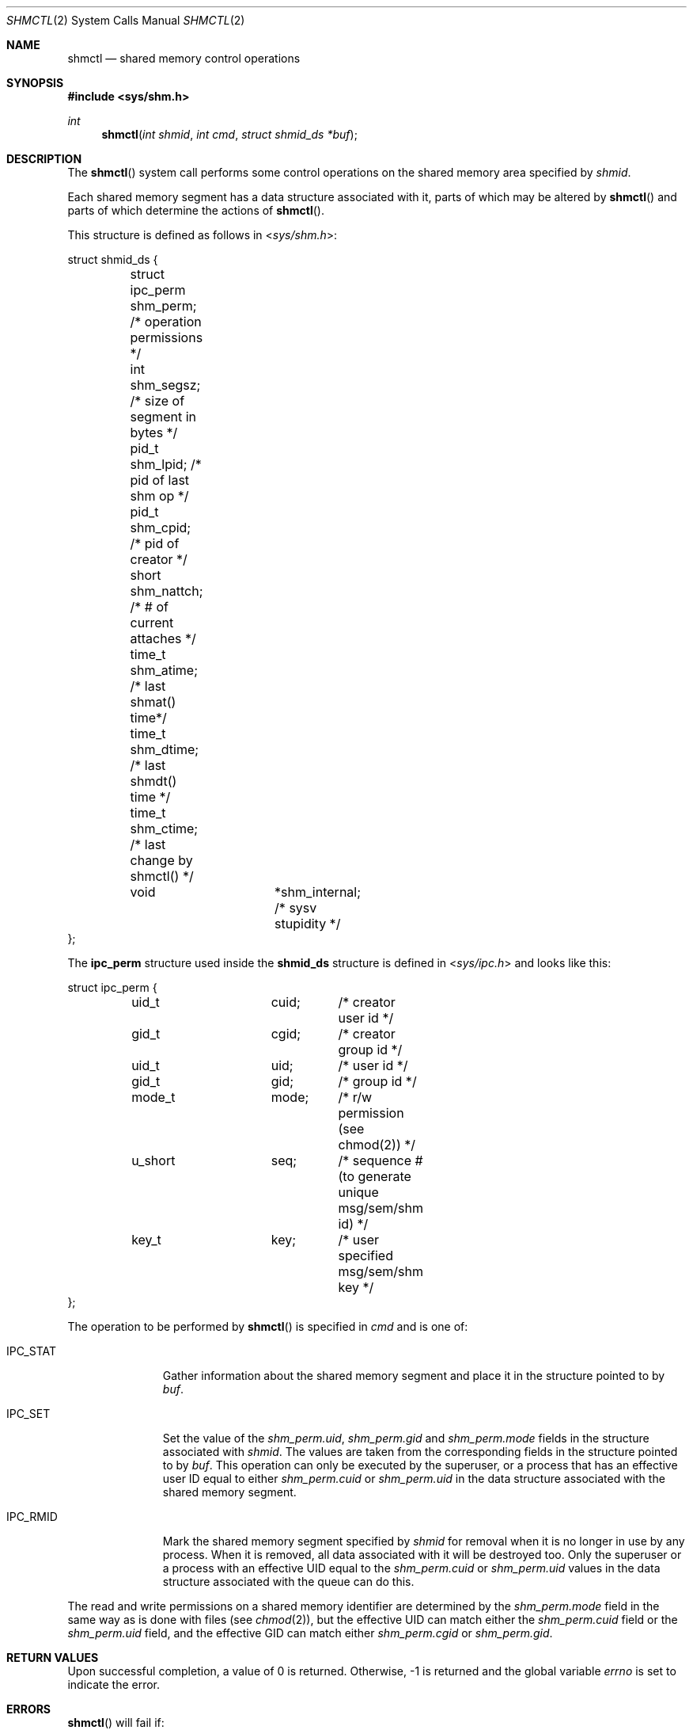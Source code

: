 .\"	$OpenBSD: shmctl.2,v 1.16 2014/11/15 22:19:53 guenther Exp $
.\"	$NetBSD: shmctl.2,v 1.3 1997/03/27 08:20:39 mikel Exp $
.\"
.\" Copyright (c) 1995 Frank van der Linden
.\" All rights reserved.
.\"
.\" Redistribution and use in source and binary forms, with or without
.\" modification, are permitted provided that the following conditions
.\" are met:
.\" 1. Redistributions of source code must retain the above copyright
.\"    notice, this list of conditions and the following disclaimer.
.\" 2. Redistributions in binary form must reproduce the above copyright
.\"    notice, this list of conditions and the following disclaimer in the
.\"    documentation and/or other materials provided with the distribution.
.\" 3. All advertising materials mentioning features or use of this software
.\"    must display the following acknowledgement:
.\"      This product includes software developed for the NetBSD Project
.\"      by Frank van der Linden
.\" 4. The name of the author may not be used to endorse or promote products
.\"    derived from this software without specific prior written permission
.\"
.\" THIS SOFTWARE IS PROVIDED BY THE AUTHOR ``AS IS'' AND ANY EXPRESS OR
.\" IMPLIED WARRANTIES, INCLUDING, BUT NOT LIMITED TO, THE IMPLIED WARRANTIES
.\" OF MERCHANTABILITY AND FITNESS FOR A PARTICULAR PURPOSE ARE DISCLAIMED.
.\" IN NO EVENT SHALL THE AUTHOR BE LIABLE FOR ANY DIRECT, INDIRECT,
.\" INCIDENTAL, SPECIAL, EXEMPLARY, OR CONSEQUENTIAL DAMAGES (INCLUDING, BUT
.\" NOT LIMITED TO, PROCUREMENT OF SUBSTITUTE GOODS OR SERVICES; LOSS OF USE,
.\" DATA, OR PROFITS; OR BUSINESS INTERRUPTION) HOWEVER CAUSED AND ON ANY
.\" THEORY OF LIABILITY, WHETHER IN CONTRACT, STRICT LIABILITY, OR TORT
.\" (INCLUDING NEGLIGENCE OR OTHERWISE) ARISING IN ANY WAY OUT OF THE USE OF
.\" THIS SOFTWARE, EVEN IF ADVISED OF THE POSSIBILITY OF SUCH DAMAGE.
.\"/
.Dd $Mdocdate: November 15 2014 $
.Dt SHMCTL 2
.Os
.Sh NAME
.Nm shmctl
.Nd shared memory control operations
.Sh SYNOPSIS
.In sys/shm.h
.Ft int
.Fn shmctl "int shmid" "int cmd" "struct shmid_ds *buf"
.Sh DESCRIPTION
The
.Fn shmctl
system call performs some control operations on the shared memory area
specified by
.Fa shmid .
.Pp
Each shared memory segment has a data structure associated with it,
parts of which may be altered by
.Fn shmctl
and parts of which determine the actions of
.Fn shmctl .
.Pp
This structure is defined as follows in
.In sys/shm.h :
.Bd -literal
struct shmid_ds {
	struct ipc_perm shm_perm;     /* operation permissions */
	int             shm_segsz;    /* size of segment in bytes */
	pid_t           shm_lpid;     /* pid of last shm op */
	pid_t           shm_cpid;     /* pid of creator */
	short           shm_nattch;   /* # of current attaches */
	time_t          shm_atime;    /* last shmat() time*/
	time_t          shm_dtime;    /* last shmdt() time */
	time_t          shm_ctime;    /* last change by shmctl() */
	void		*shm_internal; /* sysv stupidity */
};
.Ed
.Pp
The
.Bf -literal
ipc_perm
.Ef
structure used inside the
.Bf -literal
shmid_ds
.Ef
structure is defined in
.In sys/ipc.h
and looks like this:
.Bd -literal
struct ipc_perm {
	uid_t		cuid;	/* creator user id */
	gid_t		cgid;	/* creator group id */
	uid_t		uid;	/* user id */
	gid_t		gid;	/* group id */
	mode_t		mode;	/* r/w permission (see chmod(2)) */
	u_short		seq;	/* sequence # (to generate unique msg/sem/shm id) */
	key_t		key;	/* user specified msg/sem/shm key */
};
.Ed
.Pp
The operation to be performed by
.Fn shmctl
is specified in
.Fa cmd
and is one of:
.Bl -tag -width IPC_RMIDX
.It Dv IPC_STAT
Gather information about the shared memory segment and place it in the
structure pointed to by
.Fa buf .
.It Dv IPC_SET
Set the value of the
.Va shm_perm.uid ,
.Va shm_perm.gid
and
.Va shm_perm.mode
fields in the structure associated with
.Fa shmid .
The values are taken from the corresponding fields in the structure
pointed to by
.Fa buf .
This operation can only be executed by the superuser, or a process that
has an effective user ID equal to either
.Va shm_perm.cuid
or
.Va shm_perm.uid
in the data structure associated with the shared memory segment.
.It Dv IPC_RMID
Mark the shared memory segment specified by
.Fa shmid
for removal when it is no longer in use by any process.
When it is removed, all data associated with it will be destroyed too.
Only the superuser or a process with an effective UID equal to the
.Va shm_perm.cuid
or
.Va shm_perm.uid
values in the data structure associated with the queue can do this.
.El
.Pp
The read and write permissions on a shared memory identifier
are determined by the
.Va shm_perm.mode
field in the same way as is
done with files (see
.Xr chmod 2 ) ,
but the effective UID can match either the
.Va shm_perm.cuid
field or the
.Va shm_perm.uid
field, and the
effective GID can match either
.Va shm_perm.cgid
or
.Va shm_perm.gid .
.Sh RETURN VALUES
Upon successful completion, a value of 0 is returned.
Otherwise, \-1 is returned and the global variable
.Va errno
is set to indicate the error.
.Sh ERRORS
.Fn shmctl
will fail if:
.Bl -tag -width Er
.It Bq Er EPERM
.Fa cmd
is equal to
.Dv IPC_SET
or
.Dv IPC_RMID
and the caller is not the superuser, nor does
the effective UID match either the
.Va shm_perm.uid
or
.Va shm_perm.cuid
fields of the data structure associated with the shared memory segment.
.Pp
An attempt is made to increase the value of
.Va shm_qbytes
through
.Dv IPC_SET
but the caller is not the superuser.
.It Bq Er EACCES
The command is
.Dv IPC_STAT
and the caller has no read permission for this shared memory segment.
.It Bq Er EINVAL
.Fa shmid
is not a valid shared memory segment identifier.
.Pp
.Va cmd
is not a valid command.
.It Bq Er EFAULT
.Fa buf
specifies an invalid address.
.El
.Sh SEE ALSO
.Xr shmat 2 ,
.Xr shmget 2
.Sh STANDARDS
Segments which are marked for removal (but not yet removed
since they are still in use) can be attached to by new callers
using
.Xr shmat 2 .
This is permitted as an extension beyond the standards.
